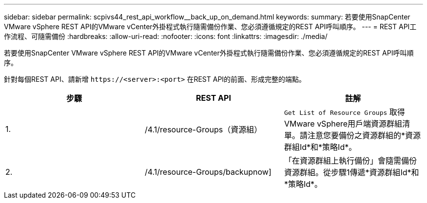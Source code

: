 ---
sidebar: sidebar 
permalink: scpivs44_rest_api_workflow__back_up_on_demand.html 
keywords:  
summary: 若要使用SnapCenter VMware vSphere REST API的VMware vCenter外掛程式執行隨需備份作業、您必須遵循規定的REST API呼叫順序。 
---
= REST API工作流程、可隨需備份
:hardbreaks:
:allow-uri-read: 
:nofooter: 
:icons: font
:linkattrs: 
:imagesdir: ./media/


[role="lead"]
若要使用SnapCenter VMware vSphere REST API的VMware vCenter外掛程式執行隨需備份作業、您必須遵循規定的REST API呼叫順序。

針對每個REST API、請新增 `\https://<server>:<port>` 在REST API的前面、形成完整的端點。

|===
| 步驟 | REST API | 註解 


| 1. | /4.1/resource-Groups（資源組） | `Get List of Resource Groups` 取得VMware vSphere用戶端資源群組清單。請注意您要備份之資源群組的*資源群組Id*和*策略Id*。 


| 2. | /4.1/resource-Groups/backupnow] | 「在資源群組上執行備份」會隨需備份資源群組。從步驟1傳遞*資源群組Id*和*策略Id*。 
|===